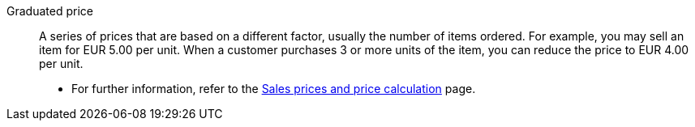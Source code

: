 [#graduated-price]
Graduated price:: A series of prices that are based on a different factor, usually the number of items ordered. For example, you may sell an item for EUR 5.00 per unit. When a customer purchases 3 or more units of the item, you can reduce the price to EUR 4.00 per unit. +
* For further information, refer to the xref:item:prices.adoc#[Sales prices and price calculation] page.